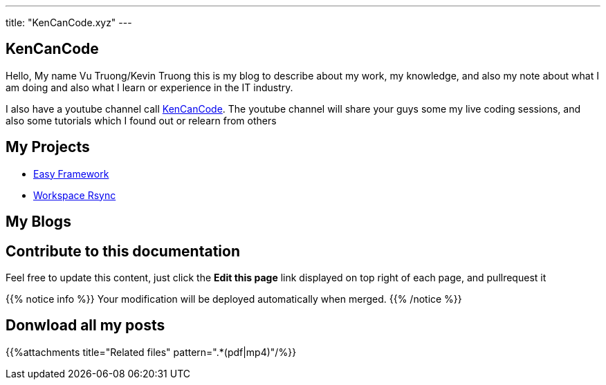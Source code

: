 ---
title: "KenCanCode.xyz"
---

== KenCanCode

Hello, My name Vu Truong/Kevin Truong this is my blog to describe about my work, my knowledge, and also my note about
what I am doing and also what I learn or experience in the IT industry.

I also have a youtube channel call https://www.youtube.com/channel/UCUI_23Sh86s0PTEiYyHl3lQ[KenCanCode]. The youtube channel will
share your guys some my live coding sessions, and also some tutorials which I found out or relearn from others

== My Projects

* link:projects/easy-framework[Easy Framework]
* link:projects/workspace-rsync[Workspace Rsync]

== My Blogs


== Contribute to this documentation
Feel free to update this content, just click the **Edit this page** link displayed on top right of each page, and pullrequest it

{{% notice info %}}
Your modification will be deployed automatically when merged.
{{% /notice %}}

== Donwload all my posts

{{%attachments title="Related files" pattern=".*(pdf|mp4)"/%}}

